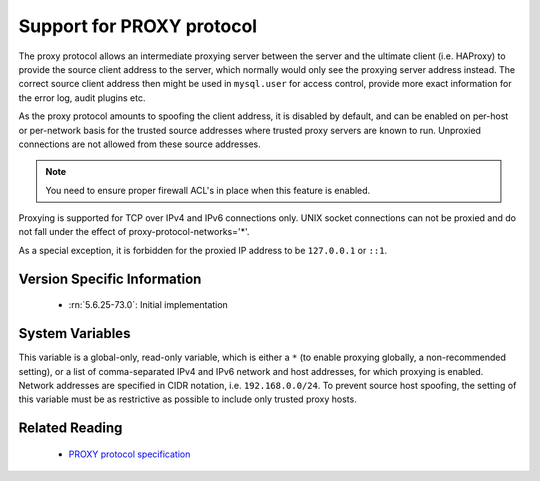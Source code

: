 .. _proxy_protocol_support:

============================
 Support for PROXY protocol
============================

The proxy protocol allows an intermediate proxying server between the server and the ultimate client (i.e. HAProxy) to provide the source client address to the server, which normally would only see the proxying server address instead. The correct source client address then might be used in ``mysql.user`` for access control, provide more exact information for the error log, audit plugins etc.

As the proxy protocol amounts to spoofing the client address, it is disabled by default, and can be enabled on per-host or per-network basis for the trusted source addresses where trusted proxy servers are known to run. Unproxied connections are not allowed from these source addresses.

.. note:: 

   You need to ensure proper firewall ACL's in place when this feature is enabled. 

Proxying is supported for TCP over IPv4 and IPv6 connections only. UNIX socket connections can not be proxied and do not fall under the effect of proxy-protocol-networks='*'.

As a special exception, it is forbidden for the proxied IP address to be ``127.0.0.1`` or ``::1``.

Version Specific Information
============================

  * :rn:`5.6.25-73.0`:
    Initial implementation

System Variables
================

.. variable:: proxy_protocol_networks

  :version 5.6.25-73.0: Introduced.
  :cli: Yes
  :conf: Yes
  :scope: Global
  :dyn: No
  :default: ``(empty string)``

This variable is a global-only, read-only variable, which is either a ``*`` (to enable proxying globally, a non-recommended setting), or a list of comma-separated IPv4 and IPv6 network and host addresses, for which proxying is enabled. Network addresses are specified in CIDR notation, i.e. ``192.168.0.0/24``. To prevent source host spoofing, the setting of this variable must be as restrictive as possible to include only trusted proxy hosts.

Related Reading
===============

  * `PROXY protocol specification <http://www.haproxy.org/download/1.5/doc/proxy-protocol.txt>`_

